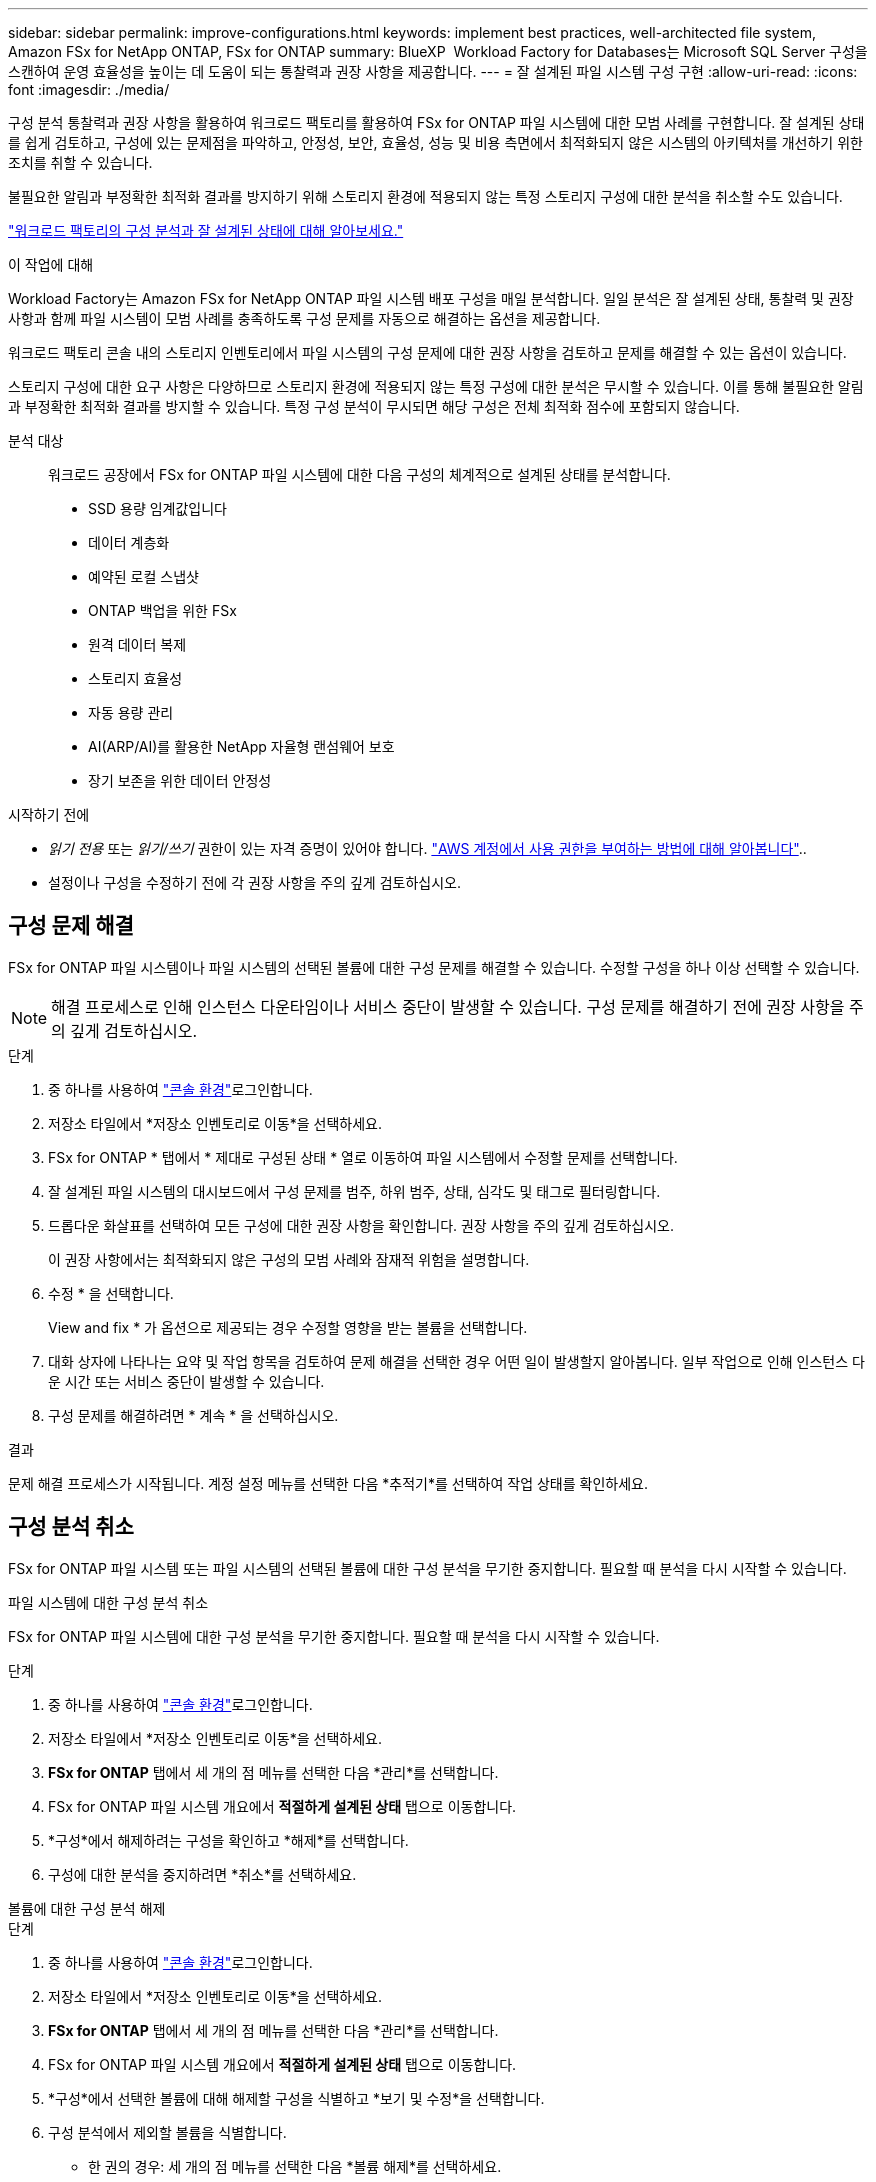 ---
sidebar: sidebar 
permalink: improve-configurations.html 
keywords: implement best practices, well-architected file system, Amazon FSx for NetApp ONTAP, FSx for ONTAP 
summary: BlueXP  Workload Factory for Databases는 Microsoft SQL Server 구성을 스캔하여 운영 효율성을 높이는 데 도움이 되는 통찰력과 권장 사항을 제공합니다. 
---
= 잘 설계된 파일 시스템 구성 구현
:allow-uri-read: 
:icons: font
:imagesdir: ./media/


[role="lead"]
구성 분석 통찰력과 권장 사항을 활용하여 워크로드 팩토리를 활용하여 FSx for ONTAP 파일 시스템에 대한 모범 사례를 구현합니다.  잘 설계된 상태를 쉽게 검토하고, 구성에 있는 문제점을 파악하고, 안정성, 보안, 효율성, 성능 및 비용 측면에서 최적화되지 않은 시스템의 아키텍처를 개선하기 위한 조치를 취할 수 있습니다.

불필요한 알림과 부정확한 최적화 결과를 방지하기 위해 스토리지 환경에 적용되지 않는 특정 스토리지 구성에 대한 분석을 취소할 수도 있습니다.

link:configuration-analysis.html["워크로드 팩토리의 구성 분석과 잘 설계된 상태에 대해 알아보세요."]

.이 작업에 대해
Workload Factory는 Amazon FSx for NetApp ONTAP 파일 시스템 배포 구성을 매일 분석합니다. 일일 분석은 잘 설계된 상태, 통찰력 및 권장 사항과 함께 파일 시스템이 모범 사례를 충족하도록 구성 문제를 자동으로 해결하는 옵션을 제공합니다.

워크로드 팩토리 콘솔 내의 스토리지 인벤토리에서 파일 시스템의 구성 문제에 대한 권장 사항을 검토하고 문제를 해결할 수 있는 옵션이 있습니다.

스토리지 구성에 대한 요구 사항은 다양하므로 스토리지 환경에 적용되지 않는 특정 구성에 대한 분석은 무시할 수 있습니다.  이를 통해 불필요한 알림과 부정확한 최적화 결과를 방지할 수 있습니다.  특정 구성 분석이 무시되면 해당 구성은 전체 최적화 점수에 포함되지 않습니다.

분석 대상:: 워크로드 공장에서 FSx for ONTAP 파일 시스템에 대한 다음 구성의 체계적으로 설계된 상태를 분석합니다.
+
--
* SSD 용량 임계값입니다
* 데이터 계층화
* 예약된 로컬 스냅샷
* ONTAP 백업을 위한 FSx
* 원격 데이터 복제
* 스토리지 효율성
* 자동 용량 관리
* AI(ARP/AI)를 활용한 NetApp 자율형 랜섬웨어 보호
* 장기 보존을 위한 데이터 안정성


--


.시작하기 전에
* _읽기 전용_ 또는 _읽기/쓰기_ 권한이 있는 자격 증명이 있어야 합니다. link:https://docs.netapp.com/us-en/workload-setup-admin/add-credentials.html["AWS 계정에서 사용 권한을 부여하는 방법에 대해 알아봅니다"^]..
* 설정이나 구성을 수정하기 전에 각 권장 사항을 주의 깊게 검토하십시오.




== 구성 문제 해결

FSx for ONTAP 파일 시스템이나 파일 시스템의 선택된 볼륨에 대한 구성 문제를 해결할 수 있습니다.  수정할 구성을 하나 이상 선택할 수 있습니다.


NOTE: 해결 프로세스로 인해 인스턴스 다운타임이나 서비스 중단이 발생할 수 있습니다. 구성 문제를 해결하기 전에 권장 사항을 주의 깊게 검토하십시오.

.단계
. 중 하나를 사용하여 link:https://docs.netapp.com/us-en/workload-setup-admin/console-experiences.html["콘솔 환경"^]로그인합니다.
. 저장소 타일에서 *저장소 인벤토리로 이동*을 선택하세요.
. FSx for ONTAP * 탭에서 * 제대로 구성된 상태 * 열로 이동하여 파일 시스템에서 수정할 문제를 선택합니다.
. 잘 설계된 파일 시스템의 대시보드에서 구성 문제를 범주, 하위 범주, 상태, 심각도 및 태그로 필터링합니다.
. 드롭다운 화살표를 선택하여 모든 구성에 대한 권장 사항을 확인합니다. 권장 사항을 주의 깊게 검토하십시오.
+
이 권장 사항에서는 최적화되지 않은 구성의 모범 사례와 잠재적 위험을 설명합니다.

. 수정 * 을 선택합니다.
+
View and fix * 가 옵션으로 제공되는 경우 수정할 영향을 받는 볼륨을 선택합니다.

. 대화 상자에 나타나는 요약 및 작업 항목을 검토하여 문제 해결을 선택한 경우 어떤 일이 발생할지 알아봅니다. 일부 작업으로 인해 인스턴스 다운 시간 또는 서비스 중단이 발생할 수 있습니다.
. 구성 문제를 해결하려면 * 계속 * 을 선택하십시오.


.결과
문제 해결 프로세스가 시작됩니다. 계정 설정 메뉴를 선택한 다음 *추적기*를 선택하여 작업 상태를 확인하세요.



== 구성 분석 취소

FSx for ONTAP 파일 시스템 또는 파일 시스템의 선택된 볼륨에 대한 구성 분석을 무기한 중지합니다.  필요할 때 분석을 다시 시작할 수 있습니다.

[role="tabbed-block"]
====
.파일 시스템에 대한 구성 분석 취소
--
FSx for ONTAP 파일 시스템에 대한 구성 분석을 무기한 중지합니다.  필요할 때 분석을 다시 시작할 수 있습니다.

.단계
. 중 하나를 사용하여 link:https://docs.netapp.com/us-en/workload-setup-admin/console-experiences.html["콘솔 환경"^]로그인합니다.
. 저장소 타일에서 *저장소 인벤토리로 이동*을 선택하세요.
. *FSx for ONTAP* 탭에서 세 개의 점 메뉴를 선택한 다음 *관리*를 선택합니다.
. FSx for ONTAP 파일 시스템 개요에서 *적절하게 설계된 상태* 탭으로 이동합니다.
. *구성*에서 해제하려는 구성을 확인하고 *해제*를 선택합니다.
. 구성에 대한 분석을 중지하려면 *취소*를 선택하세요.


--
.볼륨에 대한 구성 분석 해제
--
.단계
. 중 하나를 사용하여 link:https://docs.netapp.com/us-en/workload-setup-admin/console-experiences.html["콘솔 환경"^]로그인합니다.
. 저장소 타일에서 *저장소 인벤토리로 이동*을 선택하세요.
. *FSx for ONTAP* 탭에서 세 개의 점 메뉴를 선택한 다음 *관리*를 선택합니다.
. FSx for ONTAP 파일 시스템 개요에서 *적절하게 설계된 상태* 탭으로 이동합니다.
. *구성*에서 선택한 볼륨에 대해 해제할 구성을 식별하고 *보기 및 수정*을 선택합니다.
. 구성 분석에서 제외할 볼륨을 식별합니다.
+
** 한 권의 경우: 세 개의 점 메뉴를 선택한 다음 *볼륨 해제*를 선택하세요.
** 여러 볼륨의 경우: 볼륨을 선택한 다음 대량 작업 옆에 있는 *취소*를 선택합니다.


. 구성에 대한 분석을 중지하려면 *취소*를 선택하세요.
. 볼륨 해제 대화 상자에서 *해제*를 선택하여 확인합니다.


--
====
.결과
파일 시스템 또는 선택한 볼륨에 대한 구성 분석이 중지됩니다.

언제든지 분석을 다시 활성화할 수 있습니다.  해당 구성은 더 이상 전체 최적화 점수에 포함되지 않습니다.



== 기각된 구성 분석 다시 활성화

언제든지 중단된 구성 분석을 다시 활성화할 수 있습니다.  하나 이상의 구성을 선택하여 다시 활성화할 수 있습니다.

[role="tabbed-block"]
====
.파일 시스템에 대한 구성 분석 다시 활성화
--
.단계
. 중 하나를 사용하여 link:https://docs.netapp.com/us-en/workload-setup-admin/console-experiences.html["콘솔 환경"^]로그인합니다.
. 저장소 타일에서 *저장소 인벤토리로 이동*을 선택하세요.
. *FSx for ONTAP* 탭에서 세 개의 점 메뉴를 선택한 다음 *관리*를 선택합니다.
. FSx for ONTAP 파일 시스템 개요에서 *적절하게 설계된 상태* 탭으로 이동합니다.
. *구성* 옆에서 *닫힌 구성*을 선택합니다.
. 다시 활성화하려는 구성을 확인하고 *다시 활성화*를 선택합니다.


--
.볼륨에 대한 구성 분석 다시 활성화
--
.단계
. 중 하나를 사용하여 link:https://docs.netapp.com/us-en/workload-setup-admin/console-experiences.html["콘솔 환경"^]로그인합니다.
. 저장소 타일에서 *저장소 인벤토리로 이동*을 선택하세요.
. *FSx for ONTAP* 탭에서 세 개의 점 메뉴를 선택한 다음 *관리*를 선택합니다.
. FSx for ONTAP 파일 시스템 개요에서 *적절하게 설계된 상태* 탭으로 이동합니다.
. *구성*에서 선택한 볼륨에 대해 다시 활성화할 구성을 식별하고 *보기 및 수정*을 선택합니다.
. 구성 분석을 통해 다시 활성화할 볼륨을 식별합니다.
+
** 볼륨 1개: 3개 점 메뉴를 선택한 다음 *볼륨 다시 활성화*를 선택합니다.
** 여러 볼륨의 경우: 볼륨을 선택한 다음 대량 작업 옆에 있는 *다시 활성화*를 선택합니다.




--
====
.결과
구성 분석이 다시 활성화됩니다.  매일 새로운 분석이 진행됩니다.
